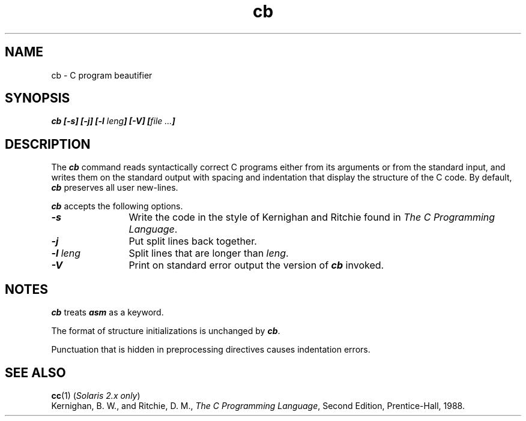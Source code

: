 '\"
.TH cb 1 "24 July 1995" LOCAL
.SH NAME
cb \- C program beautifier
.SH SYNOPSIS
.\"_
.if n .pH g1.cb @(#)cb	40.10 of 10/10/89
.\" Copyright 1989 AT&T
.nr X
.if \nX=0 .ds x} cb 1 "Advanced C Utilities" "\&"
.if \nX=1 .ds x} cb 1 "Advanced C Utilities"
.if \nX=2 .ds x} cb 1 "" "\&"
.if \nX=3 .ds x} cb "" "" "\&"
.\"_
\f4cb [\-s] [\-j] [\-l \f2leng\f4] [\-V] [\f2file  ...\f4]\f1
.SH DESCRIPTION
The
\f4cb\fP
command reads syntactically correct C programs
either from its arguments or from the standard input,
and writes them on the standard output with spacing and indentation
that display the structure of the C code.
By default,
\f4cb\fP
preserves all user new-lines.
.ds ]W
.PP
\f4cb\fP
accepts the following options.
.TP 12
\f4\-s\f1
Write the code in the style of
Kernighan and Ritchie found in
.IR "The C Programming Language" .
.TP 12
\f4\-j\f1
Put split lines back together.
.TP 12
\f4\-l \f2leng\f1
Split lines that are longer than
.IR leng .
.TP 12
\f4\-V\f1
Print on standard error output the version of 
\f4cb\fP
invoked.
.SH "NOTES"
\f4cb\fP
treats \f4asm\fP as a keyword.
.PP
The format of structure initializations is unchanged by
\f4cb\fP.
.P
Punctuation that is hidden in
preprocessing directives causes indentation errors.
.SH "SEE ALSO"
.\".BR acc (1)
.\"(\f2Solaris 1.x only\f1),
.BR cc (1)
(\f2Solaris 2.x only\f1)
.br
Kernighan, B. W., and Ritchie, D. M.,
.IR "The C Programming Language",
Second Edition, Prentice-Hall, 1988.
.\"	@(#)cb.1	6.2 of 9/2/83
.\".Ee
